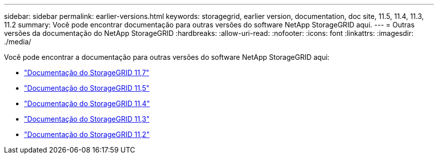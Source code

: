 ---
sidebar: sidebar 
permalink: earlier-versions.html 
keywords: storagegrid, earlier version, documentation, doc site, 11.5, 11.4, 11.3, 11.2 
summary: Você pode encontrar documentação para outras versões do software NetApp StorageGRID aqui. 
---
= Outras versões da documentação do NetApp StorageGRID
:hardbreaks:
:allow-uri-read: 
:nofooter: 
:icons: font
:linkattrs: 
:imagesdir: ./media/


[role="lead"]
Você pode encontrar a documentação para outras versões do software NetApp StorageGRID aqui:

* https://docs.netapp.com/us-en/storagegrid-117/index.html["Documentação do StorageGRID 11,7"^]
* https://docs.netapp.com/us-en/storagegrid-115/index.html["Documentação do StorageGRID 11,5"^]
* https://docs.netapp.com/sgws-114/index.jsp["Documentação do StorageGRID 11,4"^]
* https://docs.netapp.com/sgws-113/index.jsp["Documentação do StorageGRID 11,3"^]
* https://docs.netapp.com/sgws-112/index.jsp["Documentação do StorageGRID 11,2"^]

